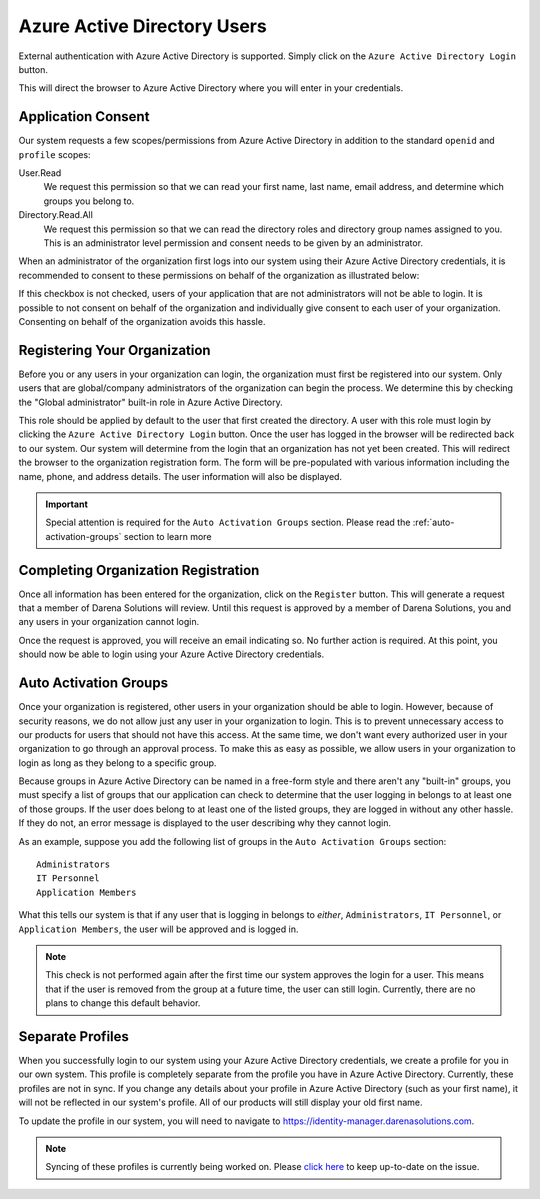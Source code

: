 .. _azure-active-directory-users:

Azure Active Directory Users
============================
External authentication with Azure Active Directory is supported. Simply click on the ``Azure Active
Directory Login`` button.

.. image:: _images/aad-login-btn.png

This will direct the browser to Azure Active Directory where you will enter in your credentials.

Application Consent
-------------------
Our system requests a few scopes/permissions from Azure Active Directory in addition to the standard
``openid`` and ``profile`` scopes:

User.Read
   We request this permission so that we can read your first name, last name, email address, and determine
   which groups you belong to.

Directory.Read.All
   We request this permission so that we can read the directory roles and directory group names assigned
   to you. This is an administrator level permission and consent needs to be given by an administrator.

When an administrator of the organization first logs into our system using their Azure Active Directory
credentials, it is recommended to consent to these permissions on behalf of the organization as illustrated
below:

.. image:: _images/aad-consent-screen.png

If this checkbox is not checked, users of your application that are not administrators will not be able
to login. It is possible to not consent on behalf of the organization and individually give consent
to each user of your organization. Consenting on behalf of the organization avoids this hassle.

Registering Your Organization
-----------------------------
Before you or any users in your organization can login, the organization must first be registered into
our system. Only users that are global/company administrators of the organization can begin the process.
We determine this by checking the "Global administrator" built-in role in Azure Active Directory.

.. image:: _images/aad-global-admin-role.png

This role should be applied by default to the user that first created the directory. A user with this
role must login by clicking the ``Azure Active Directory Login`` button. Once the user has logged in the
browser will be redirected back to our system. Our system will determine from the login that an organization
has not yet been created. This will redirect the browser to the organization registration form. The
form will be pre-populated with various information including the name, phone, and address details.
The user information will also be displayed.

.. important::
   Special attention is required for the ``Auto Activation Groups`` section. Please read
   the :ref:`auto-activation-groups` section to learn more

Completing Organization Registration
------------------------------------
Once all information has been entered for the organization, click on the ``Register`` button. This will
generate a request that a member of Darena Solutions will review. Until this request is approved by
a member of Darena Solutions, you and any users in your organization cannot login.

Once the request is approved, you will receive an email indicating so. No further action is required.
At this point, you should now be able to login using your Azure Active Directory credentials.

.. _auto-activation-groups:

Auto Activation Groups
----------------------
Once your organization is registered, other users in your organization should be able to login. However,
because of security reasons, we do not allow just any user in your organization to login. This is to
prevent unnecessary access to our products for users that should not have this access. At the same time,
we don't want every authorized user in your organization to go through an approval process. To make
this as easy as possible, we allow users in your organization to login as long as they belong to a specific
group.

Because groups in Azure Active Directory can be named in a free-form style and there aren't any "built-in"
groups, you must specify a list of groups that our application can check to determine that the user
logging in belongs to at least one of those groups. If the user does belong to at least one of the listed
groups, they are logged in without any other hassle. If they do not, an error message is displayed to
the user describing why they cannot login.

As an example, suppose you add the following list of groups in the ``Auto Activation Groups`` section::

    Administrators
    IT Personnel
    Application Members

What this tells our system is that if any user that is logging in belongs to *either*, ``Administrators``,
``IT Personnel``, or ``Application Members``, the user will be approved and is logged in.

.. note::
   This check is not performed again after the first time our system approves the login for a user.
   This means that if the user is removed from the group at a future time, the user can still login.
   Currently, there are no plans to change this default behavior.

Separate Profiles
-----------------
When you successfully login to our system using your Azure Active Directory credentials, we create a
profile for you in our own system. This profile is completely separate from the profile you have in
Azure Active Directory. Currently, these profiles are not in sync. If you change any details about your
profile in Azure Active Directory (such as your first name), it will not be reflected in our system's
profile. All of our products will still display your old first name.

To update the profile in our system, you will need to navigate to `<https://identity-manager.darenasolutions.com>`_.

.. note::
   Syncing of these profiles is currently being worked on. Please `click here <https://github.com/darena-solutions/bluebuttonpro-public/issues/1>`_
   to keep up-to-date on the issue.